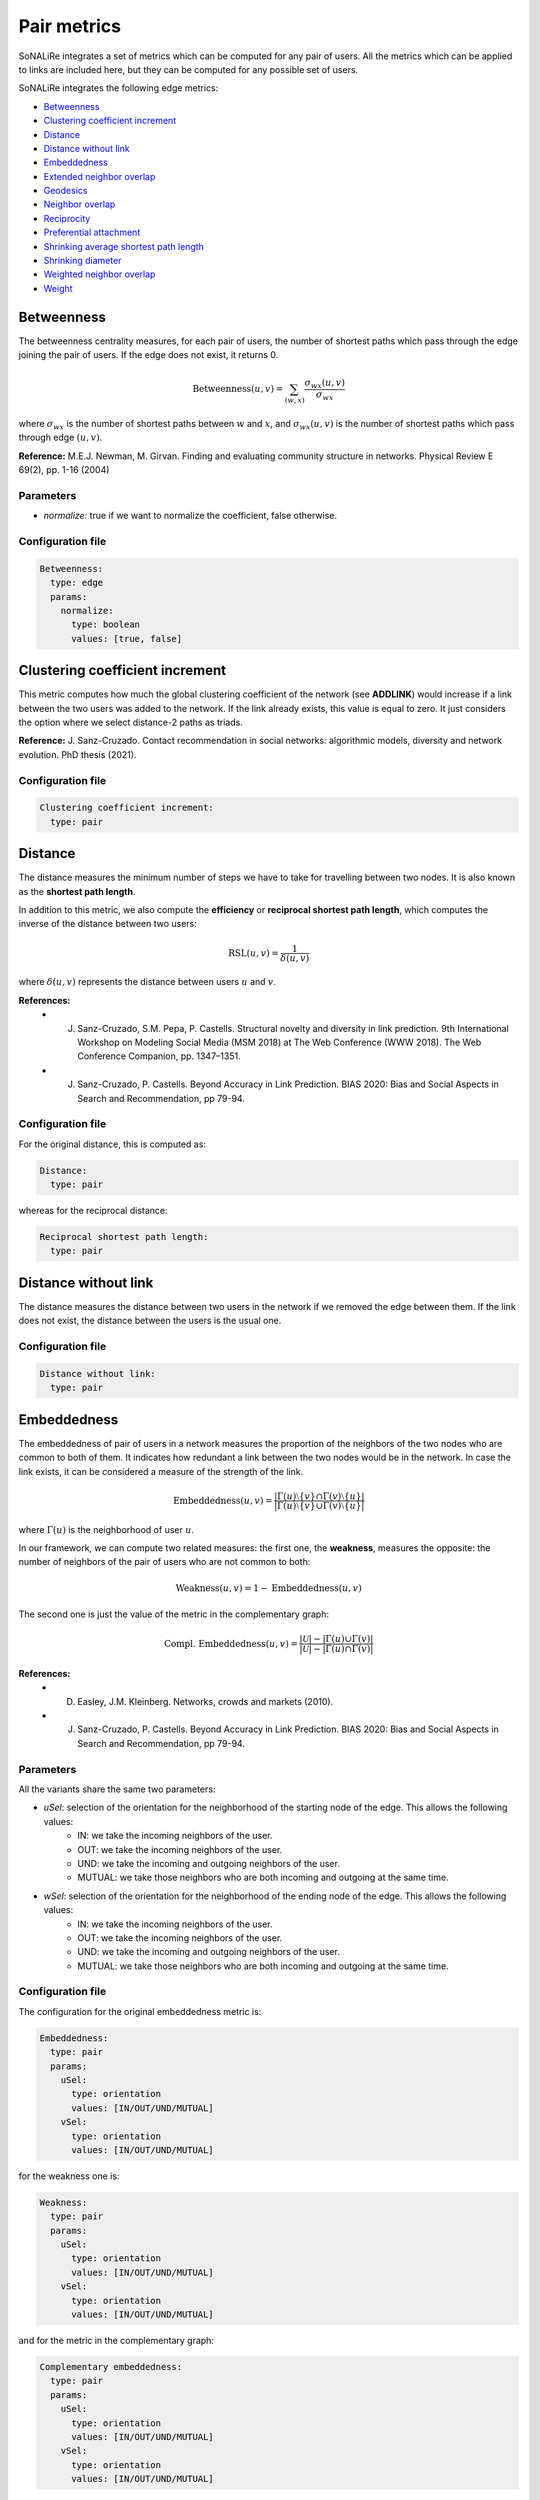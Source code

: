Pair metrics
==============

SoNALiRe integrates a set of metrics which can be computed for any pair of users. All the metrics which can be applied to links are included here, but they can be computed for any possible set of users.

SoNALiRe integrates the following edge metrics:

* `Betweenness`_
* `Clustering coefficient increment`_
* `Distance`_
* `Distance without link`_
* `Embeddedness`_
* `Extended neighbor overlap`_
* `Geodesics`_
* `Neighbor overlap`_
* `Reciprocity`_
* `Preferential attachment`_
* `Shrinking average shortest path length`_
* `Shrinking diameter`_
* `Weighted neighbor overlap`_
* `Weight`_


Betweenness
~~~~~~~~~~~
The betweenness centrality measures, for each pair of users, the number of shortest paths which pass through the edge joining the pair of users. If the edge does not exist, it returns 0.

.. math::

    \mbox{Betweenness}(u,v) = \sum_{(w,x)} \frac{\sigma_{wx}(u,v)}{\sigma_{wx}}

where :math:`\sigma_{wx}` is the number of shortest paths between :math:`w` and :math:`x`, and  :math:`\sigma_{wx}(u,v)` is the number of
shortest paths which pass through edge :math:`(u,v)`.

**Reference:** M.E.J. Newman, M. Girvan. Finding and evaluating community structure in networks. Physical Review E 69(2), pp. 1-16 (2004)

Parameters
^^^^^^^^^^

* *normalize:* true if we want to normalize the coefficient, false otherwise.

Configuration file
^^^^^^^^^^^^^^^^^^

.. code:: yaml

    Betweenness:
      type: edge
      params:
        normalize:
          type: boolean
          values: [true, false]

Clustering coefficient increment
~~~~~~~~~~~~~~~~~~~~~~~~~~~~~~~~
This metric computes how much the global clustering coefficient of the network (see **ADDLINK**) would increase if a link between the two users was added to the network. If the link already exists, this value is equal to zero. It just considers the option where we select distance-2 paths as triads.

**Reference:** J. Sanz-Cruzado. Contact recommendation in social networks: algorithmic models, diversity and network evolution. PhD thesis (2021).

Configuration file
^^^^^^^^^^^^^^^^^^
.. code:: yaml

    Clustering coefficient increment:
      type: pair


Distance
~~~~~~~~
The distance measures the minimum number of steps we have to take for travelling between two nodes. It is also known as the **shortest path length**.

In addition to this metric, we also compute the **efficiency** or **reciprocal shortest path length**, which computes the inverse of the distance between two users:

.. math::

	\mbox{RSL}(u,v) = \frac{1}{\delta(u,v)}

where :math:`\delta(u,v)` represents the distance between users :math:`u` and :math:`v`.


**References:**
 * J. Sanz-Cruzado, S.M. Pepa, P. Castells. Structural novelty and diversity in link prediction. 9th International Workshop on Modeling Social Media (MSM 2018) at The Web Conference (WWW 2018). The Web Conference Companion, pp. 1347–1351. 
 * J. Sanz-Cruzado, P. Castells. Beyond Accuracy in Link Prediction. BIAS 2020: Bias and Social Aspects in Search and Recommendation, pp 79-94.

Configuration file
^^^^^^^^^^^^^^^^^^
For the original distance, this is computed as:

.. code:: yaml

    Distance:
      type: pair

whereas for the reciprocal distance:

.. code:: yaml

    Reciprocal shortest path length:
      type: pair

Distance without link
~~~~~~~~~~~~~~~~~~~~~
The distance measures the distance between two users in the network if we removed the edge between them. If the link does not exist, the distance between the users is the usual one.

Configuration file
^^^^^^^^^^^^^^^^^^

.. code:: yaml

    Distance without link:
      type: pair

Embeddedness
~~~~~~~~~~~~

The embeddedness of pair of users in a network measures the proportion of the neighbors of the two nodes who are common to both of them. It indicates how redundant a link between the two nodes would be in the network. In case the link exists, it can be considered a measure of the strength of the link.

.. math::

    \mbox{Embeddedness}(u,v) = \frac{|\Gamma(u)\setminus\{v\} \cap \Gamma(v)\setminus\{u\}|}{|\Gamma(u)\setminus\{v\} \cup \Gamma(v)\setminus\{u\}|}

where :math:`\Gamma(u)` is the neighborhood of user :math:`u`.

In our framework, we can compute two related measures: the first one, the **weakness**, measures the opposite: the number of neighbors of the pair of users who are not common to both:

.. math::

    \mbox{Weakness}(u,v) = 1 - \mbox{Embeddedness}(u,v)

The second one is just the value of the metric in the complementary graph:

.. math::
    
    \mbox{Compl. Embeddedness}(u,v) = \frac{|\mathcal{U}| - |\Gamma(u) \cup \Gamma(v)|}{|\mathcal{U}| - |\Gamma(u) \cap \Gamma(v)|}


**References:**
 * D. Easley, J.M. Kleinberg. Networks, crowds and markets (2010).
 * J. Sanz-Cruzado, P. Castells. Beyond Accuracy in Link Prediction. BIAS 2020: Bias and Social Aspects in Search and Recommendation, pp 79-94.

Parameters
^^^^^^^^^^
All the variants share the same two parameters:

* *uSel*: selection of the orientation for the neighborhood of the starting node of the edge. This allows the following values:
    * IN: we take the incoming neighbors of the user.
    * OUT: we take the incoming neighbors of the user.
    * UND: we take the incoming and outgoing neighbors of the user.
    * MUTUAL: we take those neighbors who are both incoming and outgoing at the same time.
* *wSel*: selection of the orientation for the neighborhood of the ending node of the edge. This allows the following values:
    * IN: we take the incoming neighbors of the user.
    * OUT: we take the incoming neighbors of the user.
    * UND: we take the incoming and outgoing neighbors of the user.
    * MUTUAL: we take those neighbors who are both incoming and outgoing at the same time.

Configuration file
^^^^^^^^^^^^^^^^^^

The configuration for the original embeddedness metric is:

.. code:: yaml

    Embeddedness:
      type: pair
      params:
        uSel:
          type: orientation
          values: [IN/OUT/UND/MUTUAL]
        vSel:
          type: orientation
          values: [IN/OUT/UND/MUTUAL]

for the weakness one is:

.. code:: yaml

    Weakness:
      type: pair
      params:
        uSel:
          type: orientation
          values: [IN/OUT/UND/MUTUAL]
        vSel:
          type: orientation
          values: [IN/OUT/UND/MUTUAL]

and for the metric in the complementary graph:

.. code:: yaml

    Complementary embeddedness:
      type: pair
      params:
        uSel:
          type: orientation
          values: [IN/OUT/UND/MUTUAL]
        vSel:
          type: orientation
          values: [IN/OUT/UND/MUTUAL]


Extended neighbor overlap
~~~~~~~~~~~~~~~~~~~~~~~~~
This metric counts the intersection of the users at distance two from the first user with the neighborhood of the second:

.. math::

    \mbox{ECN}(u,v) = \left|\left(\Gamma(u) \cup \bigcup_{w \in \Gamma(u)} \Gamma(w)\right) \cap \Gamma(v)\right|

Another version, we name **extended neighbor counted overlap**, instead of straightforwardly counting the number of common neighbors, they count the number of times they appear in the intersection:

.. math::

    \mbox{ECCN}(u,v) = |\Gamma(u) \cap \Gamma(v)| + \sum_{w \in \Gamma(u)} |\Gamma(w) \cap \Gamma(v)|

Parameters
^^^^^^^^^^
* *origin*: true if we take the distance 2 neighborhood of the first user, false if we take the neighborhood of the second.
* *uSel*: selection of the orientation for the neighborhood of the first node of the pair. This allows the following values:
    * IN: we take the incoming neighbors of the user.
    * OUT: we take the incoming neighbors of the user.
    * UND: we take the incoming and outgoing neighbors of the user.
    * MUTUAL: we take those neighbors who are both incoming and outgoing at the same time.
* *vSel*: selection of the orientation for the neighborhood of the second node of the pair. This allows the following values:
    * IN: we take the incoming neighbors of the user.
    * OUT: we take the incoming neighbors of the user.
    * UND: we take the incoming and outgoing neighbors of the user.
    * MUTUAL: we take those neighbors who are both incoming and outgoing at the same time.

Configuration file
^^^^^^^^^^^^^^^^^^

The configuration file for the original method is the following

.. code:: yaml

    Extended neighbor overlap:
      type: pair
      params:
        origin:
          type: boolean
          values: [true/false]
        uSel:
          type: orientation
          values: [IN/OUT/UND/MUTUAL]
        vSel:
          type: orientation
          values: [IN/OUT/UND/MUTUAL]

while the configuration for the weighted variant is:

.. code:: yaml

    Extended neighbor counted overlap:
      type: pair
      params:
        origin:
          type: boolean
          values: [true/false]
        uSel:
          type: orientation
          values: [IN/OUT/UND/MUTUAL]
        vSel:
          type: orientation
          values: [IN/OUT/UND/MUTUAL]



Geodesics
~~~~~~~~~
The geodesics metric measures the number of minimum distance paths between a pair of users. 

.. math::
    
    \mbox{Geodesics}(u,v) = |\{p \in \mbox{paths(u,v)} | \mbox{length}(p) = \delta(u,v)\}|

where :math:`\delta(u,v)` represents the distance between users :math:`u` and :math:`v`, :math:`\mbox{paths}(u,v)` is the set of all paths between them, and :math:`\mbox{length}(p)` is the length of the path :math:`p`.


Configuration file
^^^^^^^^^^^^^^^^^^
For the original distance, this is computed as:

.. code:: yaml

    Geodesics:
      type: pair

whereas for the reciprocal distance:

.. code:: yaml

    Reciprocal shortest path length:
      type: pair

Neighbor overlap
~~~~~~~~~~~~~~~~
This metric just counts the number of common neighbors between two users in the network.

.. math::

    \mbox{CN}(u,v) = |\Gamma(u)\cap\Gamma(v)|

where :math:`\Gamma(u)` is the neighborhood of user :math:`u`.

We can also compute what we call the **complementary neighbor overlap** metric, or, in other words, the value of this metric in the complementary graph. Its equation is the following one:

.. math::

    \mbox{CN}(u,v) = |\mathcal{U}| - |\Gamma(u)\cup\Gamma(v)|

Parameters
^^^^^^^^^^

* *uSel*: selection of the orientation for the neighborhood of the first node of the pair. This allows the following values:
    * IN: we take the incoming neighbors of the user.
    * OUT: we take the incoming neighbors of the user.
    * UND: we take the incoming and outgoing neighbors of the user.
    * MUTUAL: we take those neighbors who are both incoming and outgoing at the same time.
* *vSel*: selection of the orientation for the neighborhood of the second node of the pair. This allows the following values:
    * IN: we take the incoming neighbors of the user.
    * OUT: we take the incoming neighbors of the user.
    * UND: we take the incoming and outgoing neighbors of the user.
    * MUTUAL: we take those neighbors who are both incoming and outgoing at the same time.

Configuration file
^^^^^^^^^^^^^^^^^^

The configuration file for the original method is the following

.. code:: yaml

    Neighbor overlap:
      type: pair
      params:
        uSel:
          type: orientation
          values: [IN/OUT/UND/MUTUAL]
        vSel:
          type: orientation
          values: [IN/OUT/UND/MUTUAL]

while the configuration for the value of the metric in the complementary graph is:

.. code:: yaml

    Complementary common neighbors:
      type: pair
      params:
        uSel:
          type: orientation
          values: [IN/OUT/UND/MUTUAL]
        vSel:
          type: orientation
          values: [IN/OUT/UND/MUTUAL]

Preferential attachment
~~~~~~~~~~~~~~~~~~~~~~~
The preferential attachment measures to which extent a link between two pairs of users might appear under the preferential attachment model.

.. math::
    
    \mbox{PA}(u,v) = |\Gamma(u)||\Gamma(v)|

where :math:`\Gamma(u)` represents the neighborhood of the user.

Parameters
^^^^^^^^^^

* *uSel*: selection of the orientation for the neighborhood of the first node of the pair. This allows the following values:
    * IN: we take the incoming neighbors of the user.
    * OUT: we take the incoming neighbors of the user.
    * UND: we take the incoming and outgoing neighbors of the user.
    * MUTUAL: we take those neighbors who are both incoming and outgoing at the same time.
* *vSel*: selection of the orientation for the neighborhood of the second node of the pair. This allows the following values:
    * IN: we take the incoming neighbors of the user.
    * OUT: we take the incoming neighbors of the user.
    * UND: we take the incoming and outgoing neighbors of the user.
    * MUTUAL: we take those neighbors who are both incoming and outgoing at the same time.

Configuration file
^^^^^^^^^^^^^^^^^^

The configuration file for the original method is the following

.. code:: yaml

    Preferential attachment:
      type: pair
      params:
        uSel:
          type: orientation
          values: [IN/OUT/UND/MUTUAL]
        vSel:
          type: orientation
          values: [IN/OUT/UND/MUTUAL]

Reciprocity
~~~~~~~~~~~
Given a pair of users :math:`(u,v)`, this metric just finds whether the link :math:`(v,u)` appears in the network. If it does, it returns value 1.0. Value 0.0 is returned otherwise.

Configuration file
^^^^^^^^^^^^^^^^^^

The configuration file for the original method is the following

.. code:: yaml

    Reciprocity:
      type: pair

Shrinking average shortest path length
~~~~~~~~~~~~~~~~~~~~~~~~~~~~~~~~~~~~~~
The shrinking average shortest path length metric computes the reduction of the average distance between two users in the social network if the pair was added to it. In case the link exists, it returns 0.0.

We have another variation, we name **shrinking neighbors shortest path length** which restricts this calculation to the neighbors of the involved nodes.

Configuration file
^^^^^^^^^^^^^^^^^^

The configuration file for the original method is the following

.. code:: yaml

    Shrinking ASL:
      type: pair

whereas for the limited version:

.. code:: yaml

    Shrinking neighbors ASL:
      type: pair


Shrinking diameter
~~~~~~~~~~~~~~~~~~~~~~~~~~~~~~~~~~~~~~
The shrinking average shortest path length metric computes the reduction of the diameter of the network if the pair was added to it. In case the link exists, it returns 0.0.

We have another variation, we name **shrinking neighbors diameters** which restricts this calculation to the neighbors of the involved nodes.

Configuration file
^^^^^^^^^^^^^^^^^^

The configuration file for the original method is the following

.. code:: yaml

    Shrinking diameter:
      type: pair

whereas for the limited version

.. code:: yaml

    Shrinking neighbors diameter:
      type: pair

Weakness
~~~~~~~~
See `Embeddedness`_

Weight
~~~~~~
If it is available, it just measures the weight of an edge in the graph.
In unweighted networks, all edges have weight equal to 1. If the weight does not exist, it takes value equal to 0.

Configuration file
^^^^^^^^^^^^^^^^^^

.. code:: yaml

    Weight:
      type: edge


Weighted neighbor overlap
~~~~~~~~~~~~~~~~~~~~~~~~~
This metric just sums the weights of the common neighbors between two users in the network.

.. math::

    \mbox{Weighted-CN}(u,v) = \sum_{x \in |\Gamma(u) \cap \Gamma(v)} w(v,x)

where :math:`\Gamma(u)` is the neighborhood of user :math:`u`, and :math:`w(v,x)` is the weight of the edge between :math:`w` and :math:`x`.

We have another version, **logarithmic weighted neighbor overlap** which takes the logarithm of the weight instead:

.. math::

    \mbox{Weighted-CN}(u,v) = \sum_{x \in |\Gamma(u) \cap \Gamma(v)} (1 + \log(w(v,x)))


Parameters
^^^^^^^^^^

* *uSel*: selection of the orientation for the neighborhood of the first node of the pair. This allows the following values:
    * IN: we take the incoming neighbors of the user.
    * OUT: we take the incoming neighbors of the user.
    * UND: we take the incoming and outgoing neighbors of the user.
    * MUTUAL: we take those neighbors who are both incoming and outgoing at the same time.
* *vSel*: selection of the orientation for the neighborhood of the second node of the pair. This allows the following values:
    * IN: we take the incoming neighbors of the user.
    * OUT: we take the incoming neighbors of the user.
    * UND: we take the incoming and outgoing neighbors of the user.
    * MUTUAL: we take those neighbors who are both incoming and outgoing at the same time.

Configuration file
^^^^^^^^^^^^^^^^^^

The configuration file for the original method is the following

.. code:: yaml

    Weighted neighbor overlap:
      type: pair
      params:
        uSel:
          type: orientation
          values: [IN/OUT/UND/MUTUAL]
        vSel:
          type: orientation
          values: [IN/OUT/UND/MUTUAL]

while the configuration for the value of the metric in the complementary graph is:

.. code:: yaml

    Log weighted neighbor overlap:
      type: pair
      params:
        uSel:
          type: orientation
          values: [IN/OUT/UND/MUTUAL]
        vSel:
          type: orientation
          values: [IN/OUT/UND/MUTUAL]
